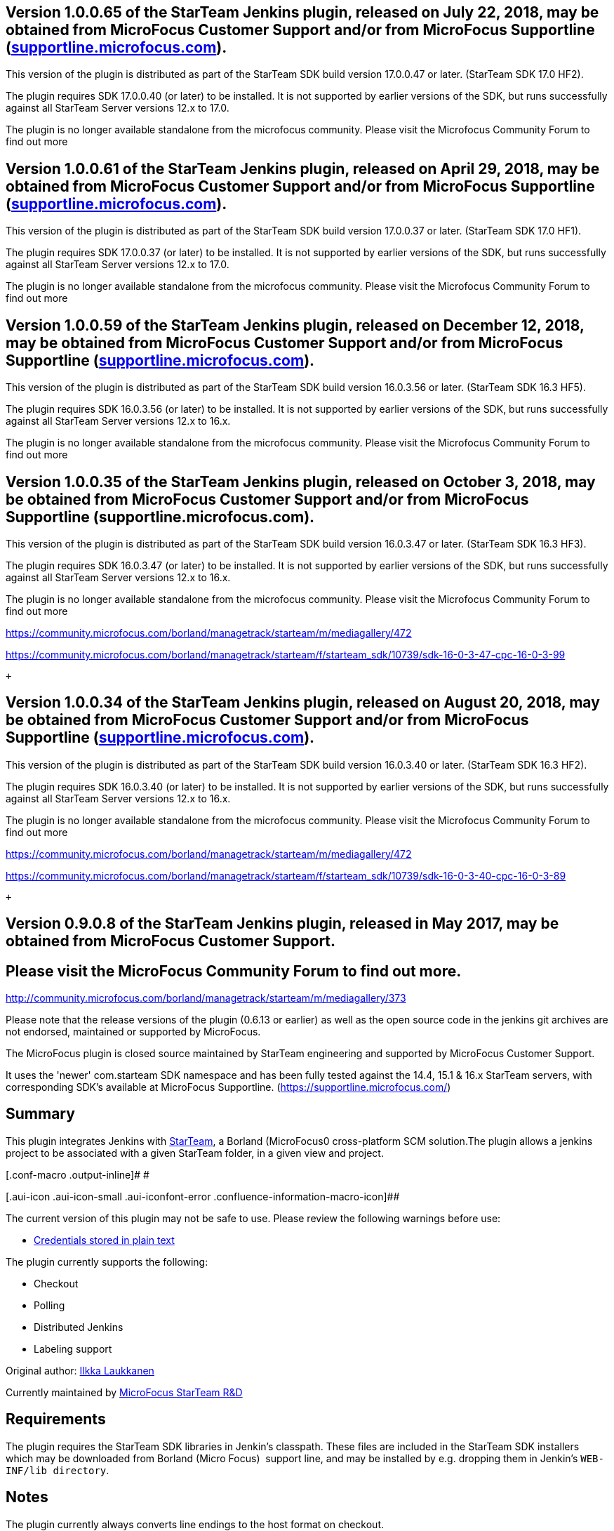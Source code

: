[[StarTeam-Version1.0.0.65oftheStarTeamJenkinsplugin,releasedonJuly22,2018,maybeobtainedfromMicroFocusCustomerSupportand/orfromMicroFocusSupportline(supportline.microfocus.com).]]
== Version 1.0.0.65 of the StarTeam Jenkins plugin, released on July 22, 2018, may be obtained from MicroFocus Customer Support and/or from MicroFocus Supportline (http://supportline.microfocus.com/[supportline.microfocus.com]).

This version of the plugin is distributed as part of the StarTeam SDK
build version 17.0.0.47 or later. (StarTeam SDK 17.0 HF2). 

The plugin requires SDK 17.0.0.40 (or later) to be installed. It is not
supported by earlier versions of the SDK, but runs successfully against
all StarTeam Server versions 12.x to 17.0. 

The plugin is no longer available standalone from the microfocus
community. Please visit the Microfocus Community Forum to find out more

[[StarTeam-Version1.0.0.61oftheStarTeamJenkinsplugin,releasedonApril29,2018,maybeobtainedfromMicroFocusCustomerSupportand/orfromMicroFocusSupportline(supportline.microfocus.com).]]
== Version 1.0.0.61 of the StarTeam Jenkins plugin, released on April 29, 2018, may be obtained from MicroFocus Customer Support and/or from MicroFocus Supportline (http://supportline.microfocus.com/[supportline.microfocus.com]).

This version of the plugin is distributed as part of the StarTeam SDK
build version 17.0.0.37 or later. (StarTeam SDK 17.0 HF1). 

The plugin requires SDK 17.0.0.37 (or later) to be installed. It is not
supported by earlier versions of the SDK, but runs successfully against
all StarTeam Server versions 12.x to 17.0. 

The plugin is no longer available standalone from the microfocus
community. Please visit the Microfocus Community Forum to find out more

[[StarTeam-Version1.0.0.59oftheStarTeamJenkinsplugin,releasedonDecember12,2018,maybeobtainedfromMicroFocusCustomerSupportand/orfromMicroFocusSupportline(supportline.microfocus.com).]]
== Version 1.0.0.59 of the StarTeam Jenkins plugin, released on December 12, 2018, may be obtained from MicroFocus Customer Support and/or from MicroFocus Supportline (http://supportline.microfocus.com/[supportline.microfocus.com]).

This version of the plugin is distributed as part of the StarTeam SDK
build version 16.0.3.56 or later. (StarTeam SDK 16.3 HF5). 

The plugin requires SDK 16.0.3.56 (or later) to be installed. It is not
supported by earlier versions of the SDK, but runs successfully against
all StarTeam Server versions 12.x to 16.x. 

The plugin is no longer available standalone from the microfocus
community. Please visit the Microfocus Community Forum to find out more

[[StarTeam-Version1.0.0.35oftheStarTeamJenkinsplugin,releasedonOctober3,2018,maybeobtainedfromMicroFocusCustomerSupportand/orfromMicroFocusSupportline(supportline.microfocus.com).]]
== Version 1.0.0.35 of the StarTeam Jenkins plugin, released on October 3, 2018, may be obtained from MicroFocus Customer Support and/or from MicroFocus Supportline (supportline.microfocus.com).

This version of the plugin is distributed as part of the StarTeam SDK
build version 16.0.3.47 or later. (StarTeam SDK 16.3 HF3). 

The plugin requires SDK 16.0.3.47 (or later) to be installed. It is not
supported by earlier versions of the SDK, but runs successfully against
all StarTeam Server versions 12.x to 16.x. 

The plugin is no longer available standalone from the microfocus
community. Please visit the Microfocus Community Forum to find out more

https://community.microfocus.com/borland/managetrack/starteam/m/mediagallery/472

https://community.microfocus.com/borland/managetrack/starteam/f/starteam_sdk/10739/sdk-16-0-3-40-cpc-16-0-3-89[https://community.microfocus.com/borland/managetrack/starteam/f/starteam_sdk/10739/sdk-16-0-3-47-cpc-16-0-3-99]

 +

[[StarTeam-Version1.0.0.34oftheStarTeamJenkinsplugin,releasedonAugust20,2018,maybeobtainedfromMicroFocusCustomerSupportand/orfromMicroFocusSupportline(supportline.microfocus.com).]]
== Version 1.0.0.34 of the StarTeam Jenkins plugin, released on August 20, 2018, may be obtained from MicroFocus Customer Support and/or from MicroFocus Supportline (http://supportline.microfocus.com/[supportline.microfocus.com]).

This version of the plugin is distributed as part of the StarTeam SDK
build version 16.0.3.40 or later. (StarTeam SDK 16.3 HF2). 

The plugin requires SDK 16.0.3.40 (or later) to be installed. It is not
supported by earlier versions of the SDK, but runs successfully against
all StarTeam Server versions 12.x to 16.x. 

The plugin is no longer available standalone from the microfocus
community. Please visit the Microfocus Community Forum to find out more

https://community.microfocus.com/borland/managetrack/starteam/m/mediagallery/472

https://community.microfocus.com/borland/managetrack/starteam/f/starteam_sdk/10739/sdk-16-0-3-40-cpc-16-0-3-89

 +

[[StarTeam-Version0.9.0.8oftheStarTeamJenkinsplugin,releasedinMay2017,maybeobtainedfromMicroFocusCustomerSupport.]]
== Version 0.9.0.8 of the StarTeam Jenkins plugin, released in May 2017, may be obtained from MicroFocus Customer Support.

[[StarTeam-PleasevisittheMicroFocusCommunityForumtofindoutmore.]]
== Please visit the MicroFocus Community Forum to find out more.  

http://community.microfocus.com/borland/managetrack/starteam/m/mediagallery/373

Please note that the release versions of the plugin (0.6.13 or earlier)
as well as the open source code in the jenkins git archives are not
endorsed, maintained or supported by MicroFocus.

The MicroFocus plugin is closed source maintained by StarTeam
engineering and supported by MicroFocus Customer Support.

It uses the 'newer' com.starteam SDK namespace and has been fully tested
against the 14.4, 15.1 & 16.x StarTeam servers, with corresponding SDK's
available at MicroFocus Supportline.
(https://supportline.microfocus.com/)

[[StarTeam-Summary]]
== Summary

[.conf-macro .output-inline]##This plugin integrates Jenkins with
http://www.borland.com/Products/Change-Management/StarTeam[StarTeam], a
Borland (MicroFocus0 cross-platform SCM solution.##The plugin allows a
jenkins project to be associated with a given StarTeam folder, in a
given view and project.

[.conf-macro .output-inline]# #

[.aui-icon .aui-icon-small .aui-iconfont-error .confluence-information-macro-icon]##

The current version of this plugin may not be safe to use. Please review
the following warnings before use:

* https://jenkins.io/security/advisory/2019-04-03/#SECURITY-1085[Credentials
stored in plain text]

The plugin currently supports the following:

* Checkout
* Polling
* Distributed Jenkins
* Labeling support

Original author: http://wiki.jenkins-ci.org/display/~ilkka[Ilkka
Laukkanen]

Currently maintained
by https://wiki.jenkins-ci.org/display/~anil_peres_da_silva[MicroFocus
StarTeam R&D]

[[StarTeam-Requirements]]
== Requirements

The plugin requires the StarTeam SDK libraries in Jenkin's classpath.
These files are included in the StarTeam SDK installers which may be
downloaded from Borland (Micro Focus)  support line, and may be
installed by e.g. dropping them in Jenkin's `+WEB-INF/lib directory+`.

[[StarTeam-Notes]]
== Notes

The plugin currently always converts line endings to the host format on
checkout.

[[StarTeam-Usage(v.1.0.0.65)]]
== Usage (v.1.0.0.65)

The version of the plugin supports polling multiple pipe lining. Builds
are triggered if the checked in file changes are attached to or detached
from the label, or have changed at the tip since the last build. 

[[StarTeam-BuildingandPassingUnitTests]]
== Building and Passing Unit Tests

* To build the code currently checked into Github, please see the
project
https://svn.java.net//svn/hudson~svn/trunk/hudson/plugins/starteam/README[README]. 
You will need to download the 11.0 SDK jars files from (Borland)
MicroFocus Supportline and configure your maven settings. Please bear in
mind that this code uses an old, unsupported SDK, with deprecated api's.

* On the other hand, a pre-packaged, closed source, jenkins plugin using
the 17.0 HF2+ SDK, (and distributed with it)  may be obtained from
(Borland) MicroFocus Customer Support or the MicroFocus Support Line.

[[StarTeam-VersionHistory]]
== Version History

[[StarTeam-Version1.0.0.65(July2019)]]
=== Version 1.0.0.65 (July 2019)

* Minor bug fixes, 

[[StarTeam-Version1.0.0.35(October2018)]]
=== Version 1.0.0.35 (October 2018)

* Ignore changes (file checkins) caused by excluded (e.g. build) users, 
* plugin does not crash if not generating changelog, 

[[StarTeam-Version1.0.0.34(August2018)]]
=== Version 1.0.0.34 (August 2018)

* Full support for pipe lining, 
* checkouts from rolled back configurations (historical snapshots) based
on labels or promotion states, 
* builds triggered if files are attached to or detached from labels.
* incremental workspace updates on change
* checks for changes since last build.
* optional use of cache agent for optimized file checkouts

[[StarTeam-Version0.9.0.8(May2017)]]
=== Version 0.9.0.8 (May 2017)

* Builds are only triggered if the checked in file changes are attached
to the label. 

[[StarTeam-Version0.9.0.4(March2017)]]
=== Version 0.9.0.4 (March 2017)

* Checkout by label is now fully
supportedhttp://supportline.microfocus.com/[ ]

[[StarTeam-Version0.9.0.1(November2016)]]
=== Version 0.9.0.1 (November 2016)

* An option to create empty folders (i.e. folders without files in them)
is now supportedhttp://supportline.microfocus.com/[ ]

[[StarTeam-Version0.8.2(September2016)]]
=== Version 0.8.2 (September 2016)

* Sub folder checkouts are now supported
* Parameterized Query Values are now
supportedhttp://supportline.microfocus.com/[ ]

[[StarTeam-Version0.7.2(June2015)]]
=== Version 0.7.2 (June 2015)

* The latest release plugin may be obtained from Borland/MicroFocus
Customer Support or StarTeam R&D Engineering
* The latest supported version of the StarTeam SDK may be downloaded
from http://supportline.microfocus.com/[MicroFocus Supportline ]
* The plugin has been tested using SDK version 14.0.4.50 against Jenkins
version 1.568. It will not work using 13.0 or older SDK versions.

[[StarTeam-Version0.6.11(May21,2013)]]
=== Version 0.6.11 (May 21, 2013)

* Allow a build label to be created and then checked out.
* Allow StarTeam NetMonitor logging based on st.netmon.out system
property
* Some optimizations

[[StarTeam-Version0.6.10(February15,2013)]]
=== Version 0.6.10 (February 15, 2013)

* Fix author in the change log

[[StarTeam-Version0.6.9(December12,2012)]]
=== Version 0.6.9 (December 12, 2012)

* Fix checkout by labels
* Allow polling on slave

[[StarTeam-Version0.6.8(July18,2012)]]
=== Version 0.6.8 (July 18, 2012)

* Explicit License update
* Added ClientAppplication information for ST server (Thanks
[.nolink]#pauldawg#)

[[StarTeam-Version0.6.3(Aug5,2010)]]
=== Version 0.6.3 (Aug 5, 2010)

* Fix for checkout/polling by labels
* Shows changes by labels correctly
* Still in a testing stage

[[StarTeam-Version0.6.2(Jul28,2010)]]
=== Version 0.6.2 (Jul 28, 2010)

* Initial version for checkout/polling by labels

[[StarTeam-Version0.5(Jul15,2010)]]
=== Version 0.5 (Jul 15, 2010)

* Increase in test coverage
* Incorporating code from
http://issues.jenkins-ci.org/browse/JENKINS-2879[JENKINS-2879]
* includes addition of change log

[[StarTeam-Version0.4(July12,2010)]]
=== Version 0.4 (July 12, 2010)

* Update code for more recent Hudson
* Fix for http://issues.jenkins-ci.org/browse/JENKINS-6881[JENKINS-6881]

[[StarTeam-Version0.2(Feb10,2010)]]
=== Version 0.2 (Feb 10, 2010)

* Update code for more recent Hudson

[[StarTeam-Version0.1.7(Jul13,2009)]]
=== Version 0.1.7 (Jul 13, 2009)

* bug fixed：distributed build

[[StarTeam-Version0.1(Dec11,2007)]]
=== Version 0.1 (Dec 11, 2007)

* Initial release. Checkout and polling work.
